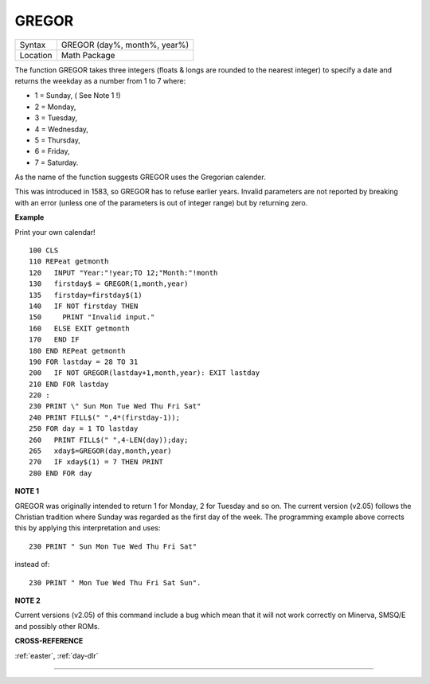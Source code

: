 ..  _gregor:

GREGOR
======

+----------+-------------------------------------------------------------------+
| Syntax   |  GREGOR (day%, month%, year%)                                     |
+----------+-------------------------------------------------------------------+
| Location |  Math Package                                                     |
+----------+-------------------------------------------------------------------+

The function GREGOR takes three integers (floats & longs are rounded to the
nearest integer) to specify a date and returns the weekday as a number
from 1 to 7 where:

- 1 = Sunday, ( See Note 1 !)
- 2 = Monday,
- 3 = Tuesday,
- 4 = Wednesday,
- 5 = Thursday,
- 6 = Friday,
- 7 = Saturday.

As the name of the function suggests GREGOR uses the Gregorian calender.

This was introduced in 1583, so GREGOR has to refuse earlier years. Invalid
parameters are not reported by breaking with an error (unless one of the
parameters is out of integer range) but by returning zero.

**Example**

Print your own calendar!

::

    100 CLS
    110 REPeat getmonth
    120   INPUT "Year:"!year;TO 12;"Month:"!month
    130   firstday$ = GREGOR(1,month,year)
    135   firstday=firstday$(1)
    140   IF NOT firstday THEN
    150     PRINT "Invalid input."
    160   ELSE EXIT getmonth
    170   END IF
    180 END REPeat getmonth
    190 FOR lastday = 28 TO 31
    200   IF NOT GREGOR(lastday+1,month,year): EXIT lastday
    210 END FOR lastday
    220 :
    230 PRINT \" Sun Mon Tue Wed Thu Fri Sat"
    240 PRINT FILL$(" ",4*(firstday-1));
    250 FOR day = 1 TO lastday
    260   PRINT FILL$(" ",4-LEN(day));day;
    265   xday$=GREGOR(day,month,year)
    270   IF xday$(1) = 7 THEN PRINT
    280 END FOR day

**NOTE 1**

GREGOR was originally intended to return 1 for Monday, 2 for Tuesday and
so on. The current version (v2.05) follows the Christian tradition where
Sunday was regarded as the first day of the week. The programming
example above corrects this by applying this interpretation and uses::

    230 PRINT " Sun Mon Tue Wed Thu Fri Sat"

instead of::

    230 PRINT " Mon Tue Wed Thu Fri Sat Sun".

**NOTE 2**

Current versions (v2.05) of this command include a bug which mean that
it will not work correctly on Minerva, SMSQ/E and possibly other ROMs.

**CROSS-REFERENCE**

:ref:`easter`, :ref:`day-dlr`

--------------


